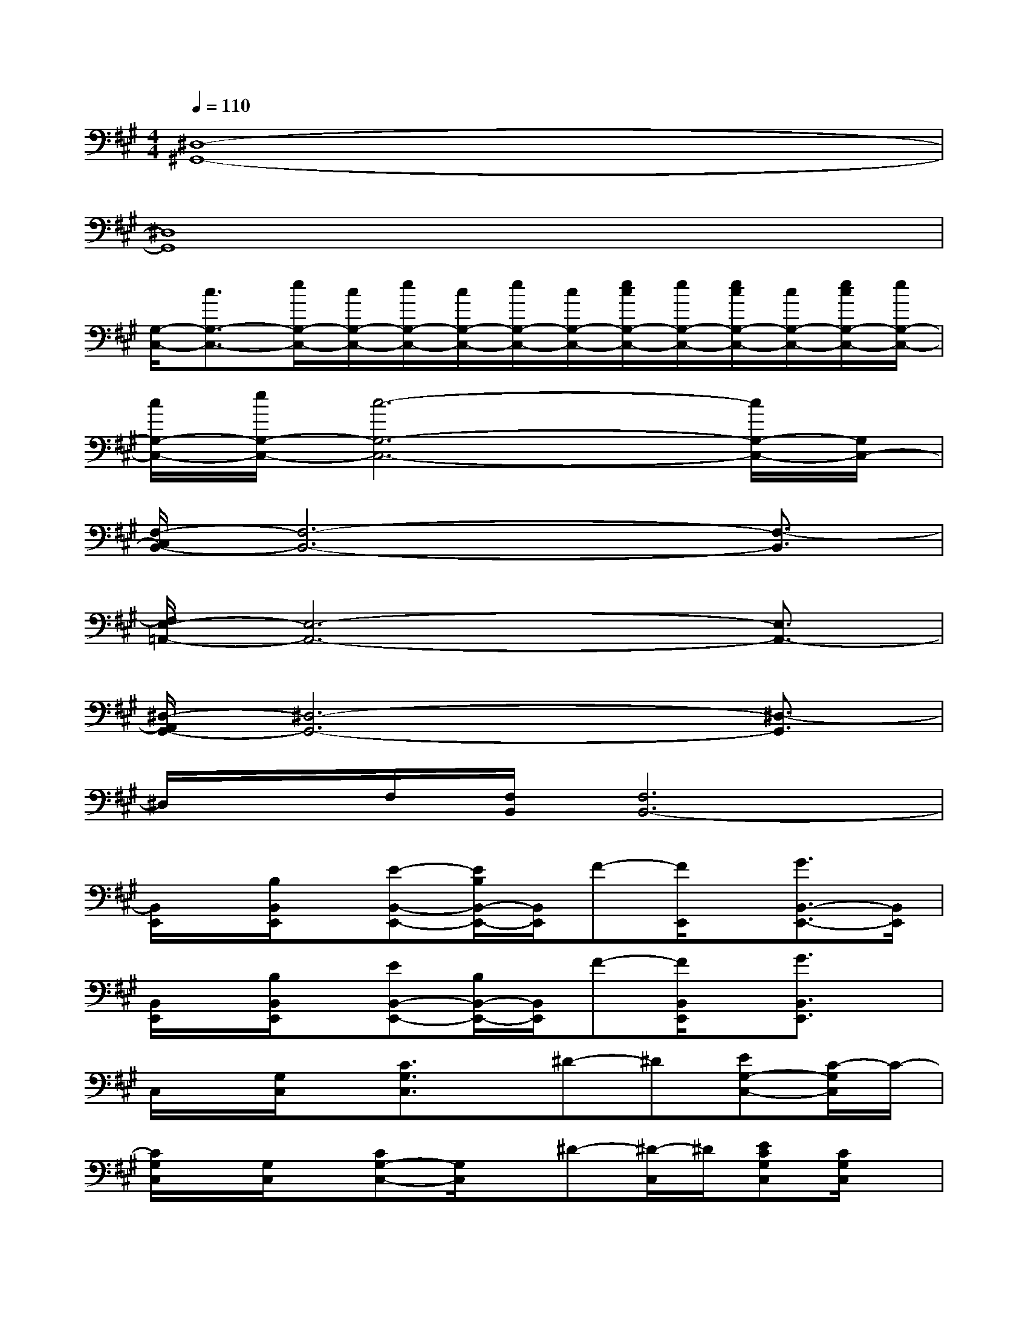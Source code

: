 X:1
T:
M:4/4
L:1/8
Q:1/4=110
K:A%3sharps
V:1
[^D,8-^G,,8-]|
[^D,8G,,8]|
[G,/2-C,/2-][c3/2G,3/2-C,3/2-][e/2G,/2-C,/2-][c/2G,/2-C,/2-][e/2G,/2-C,/2-][c/2G,/2-C,/2-][e/2G,/2-C,/2-][c/2G,/2-C,/2-][e/2c/2G,/2-C,/2-][e/2G,/2-C,/2-][e/2c/2G,/2-C,/2-][c/2G,/2-C,/2-][e/2c/2G,/2-C,/2-][e/2G,/2-C,/2-]|
[c/2G,/2-C,/2-][e/2G,/2-C,/2-][c6-G,6-C,6-][c/2G,/2-C,/2-][G,/2C,/2-]|
[F,/2-C,/2B,,/2-][F,6-B,,6-][F,3/2-B,,3/2]|
[F,/2E,/2-=A,,/2-][E,6-A,,6-][E,3/2A,,3/2-]|
[^D,/2-A,,/2G,,/2-][^D,6-G,,6-][^D,3/2-G,,3/2]|
^D,/2x/2F,/2[F,/2B,,/2][F,6B,,6-]|
[B,,/2E,,/2]x/2[B,/2B,,/2E,,/2]x/2[E-B,,-E,,-][E/2B,/2B,,/2-E,,/2-][B,,/2E,,/2]F-[F/2E,,/2]x/2[G3/2B,,3/2-E,,3/2-][B,,/2E,,/2]|
[B,,/2E,,/2]x/2[B,/2B,,/2E,,/2]x/2[EB,,-E,,-][B,/2B,,/2-E,,/2-][B,,/2E,,/2]F-[F/2B,,/2E,,/2]x/2[G3/2B,,3/2E,,3/2]x/2|
C,/2x/2[G,/2C,/2]x/2[C3/2G,3/2C,3/2]x/2^D-^D[EG,-C,-][C/2-G,/2C,/2]C/2-|
[C/2G,/2C,/2]x/2[G,/2C,/2]x/2[CG,-C,-][G,/2C,/2]x/2^D-[^D/2-C,/2]^D/2[ECG,C,][C/2G,/2C,/2]x/2|
[B,/2E,/2B,,/2-E,,/2-][B,,/2-E,,/2-][B,/2E,/2B,,/2-E,,/2-][B,,/2-E,,/2-][B,/2E,/2B,,/2-E,,/2-][B,,/2-E,,/2-][B,/2E,/2B,,/2-E,,/2-][B,,/2-E,,/2-][B,/2E,/2B,,/2-E,,/2-][B,,/2-E,,/2-][E,/2B,,/2-E,,/2-][B,,/2-E,,/2-][B,/2E,/2B,,/2-E,,/2-][B,,/2-E,,/2-][E,/2B,,/2-E,,/2-][B,,/2-E,,/2-]|
[E,/2-B,,/2A,,/2-E,,/2][E,3-A,,3-][E,/2-A,,/2-][F,/2-E,/2B,,/2-A,,/2][F,3-B,,3-][F,/2-B,,/2-]|
[F,/2B,,/2-E,,/2-][B,,3/2-E,,3/2-][E,B,,-E,,-][B,,-E,,-][=D,B,,-E,,-][B,,-E,,-][B,,-^A,,E,,-][B,,-=A,,-E,,-]|
[B,,4-A,,4-E,,4-][B,,/2-A,,/2E,,/2-][B,,/2-E,,/2-][D,3/2B,,3/2-E,,3/2-][B,,/2-A,,/2-E,,/2-][B,,/2-A,,/2=G,,/2-E,,/2-][B,,/2-=G,,/2-E,,/2-]